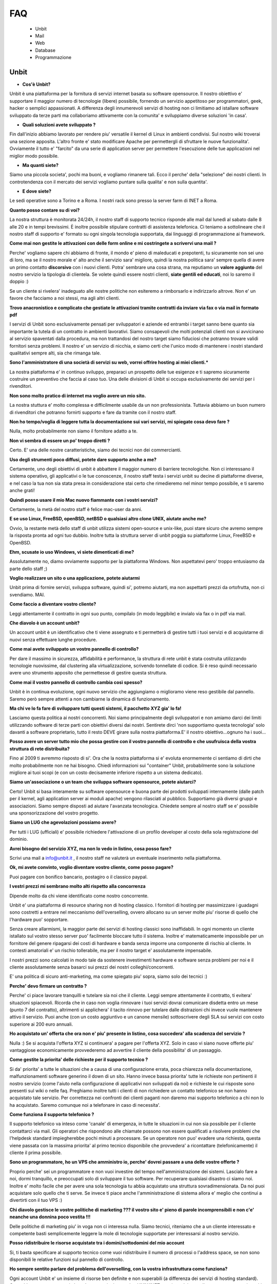 ---
FAQ
---

   - Unbit

   - Mail

   - Web

   - Database

   - Programmazione 

Unbit
*****

- **Cos'è Unbit?**

Unbit è una piattaforma per la fornitura di servizi internet basata su software opensource. Il nostro obiettivo e' supportare il maggior numero di tecnologie (libere) possibile, fornendo un servizio appetitoso per programmatori, geek, hacker o semplici appassionati. A differenza degli innumerevoli servizi di hosting non ci limitiamo ad istallare software sviluppato da terze parti ma collaboriamo attivamente con la comunita' e sviluppiamo diverse soluzioni 'in casa'.

- **Quali soluzioni avete sviluppato ?**

Fin dall'inizio abbiamo lavorato per rendere piu' versatile il kernel di Linux in ambienti condivisi. Sul nostro wiki troverai una sezione apposita. L'altro fronte e' stato modificare Apache per permettergli di sfruttare le nuove funzionalita'. Ovviamente il tutto e' "farcito" da una serie di application server per permettere l'esecuzione delle tue applicazioni nel miglior modo possibile.

- **Ma quanti siete?**

Siamo una piccola societa', pochi ma buoni, e vogliamo rimanere tali. Ecco il perche' della "selezione" dei nostri clienti. In controtendenza con il mercato dei servizi vogliamo puntare sulla qualita' e non sulla quantita'.

- **E dove siete?**

Le sedi operative sono a Torino e a Roma. I nostri rack sono presso la server farm di INET a Roma.

**Quanto posso contare su di voi?**

La nostra struttura è monitorata 24/24h, il nostro staff di supporto tecnico risponde alle mail dal lunedì al sabato dalle 8 alle 20 e in tempi brevissimi. È inoltre possibile stipulare contratti di assistenza telefonica. Ci teniamo a sottolineare che il nostro staff di supporto e' formato su ogni singola tecnologia supportata, dai linguaggi di programmazione ai framework.

**Come mai non gestite le attivazioni con delle form online e mi costringete a scrivervi una mail ?**

Perche' vogliamo sapere chi abbiamo di fronte, il mondo e' pieno di maleducati e prepotenti, tu sicuramente non sei uno di loro, ma se il nostro morale e' alto anche il servizio sara' migliore, quindi la nostra politica sara' sempre quella di avere un primo contatto **discorsivo** con i nuovi clienti. Potra' sembrare una cosa strana, ma reputiamo un **valore aggiunto** del nostro servizio la tipologia di clientela. Se volete quindi essere nostri clienti, **siate gentili ed educati**, noi lo saremo il doppio :)

Se un cliente si rivelera' inadeguato alle nostre politiche non esiteremo a rimborsarlo e indirizzarlo altrove. Non e' un favore che facciamo a noi stessi, ma agli altri clienti.

**Trovo anacronistico e complicato che gestiate le attivazioni tramite contratti da inviare via fax o via mail in formato pdf**

I servizi di Unbit sono esclusivamente pensati per sviluppatori e aziende ed entrambi i target sanno bene quanto sia importante la tutela di un contratto in ambienti lavorativi. Siamo consapevoli che molti potenziali clienti non si avvicinano al servizio spaventati dalla procedura, ma non trattandosi del nostro target siamo fiduciosi che potranno trovare validi fornitori senza problemi. Il nostro e' un servizio di nicchia, e siamo certi che l'unico modo di mantenere i nostri standard qualitativi sempre alti, sia che rimanga tale.

**Sono l'amministratore di una società di servizi su web, vorrei offrire hosting ai miei clienti.***

La nostra piattaforma e' in continuo sviluppo, preparaci un prospetto delle tue esigenze e ti sapremo sicuramente costruire un preventivo che faccia al caso tuo. Una delle divisioni di Unbit si occupa esclusivamente dei servizi per i rivenditori.

**Non sono molto pratico di internet ma voglio avere un mio sito.**

La nostra stuttura e' molto complessa e difficilmente usabile da un non professionista. Tuttavia abbiamo un buon numero di rivenditori che potranno fornirti supporto e fare da tramite con il nostro staff.

**Non ho tempo/voglia di leggere tutta la documentazione sui vari servizi, mi spiegate cosa devo fare ?**

Nulla, molto probabilmente non siamo il fornitore adatto a te.

**Non vi sembra di essere un po' troppo diretti ?**

Certo. E' una delle nostre caratteristiche, siamo dei tecnici non dei commercianti.

**Uso degli strumenti poco diffusi, potete dare supporto anche a me?**

Certamente, uno degli obiettivi di unbit è abbattere il maggior numero di barriere tecnologiche. Non ci interessano il sistema operativo, gli applicativi o le tue conoscenze, il nostro staff testa i servizi unbit su decine di piattaforme diverse, e nel caso la tua non sia stata presa in considerazione stai certo che rimedieremo nel minor tempo possibile, e ti saremo anche grati!

**Quindi posso usare il mio Mac nuovo fiammante con i vostri servizi?**

Certamente, la metà del nostro staff è felice mac-user da anni.

**E se uso Linux, FreeBSD, openBSD, netBSD o qualsiasi altro clone UNIX, aiutate anche me?**

Ovvio, la restante metà dello staff di unbit utilizza sistemi open-source e unix-like, puoi stare sicuro che avremo sempre la risposta pronta ad ogni tuo dubbio. Inoltre tutta la struttura server di unbit poggia su piattaforme Linux, FreeBSD e OpenBSD.

**Ehm, scusate io uso Windows, vi siete dimenticati di me?**

Assolutamente no, diamo ovviamente supporto per la piattaforma Windows. Non aspettatevi pero' troppo entusiasmo da parte dello staff ;)

**Voglio realizzare un sito o una applicazione, potete aiutarmi**

Unbit prima di fornire servizi, sviluppa software, quindi si', potremo aiutarti, ma non aspettarti prezzi da ortofrutta, non ci svendiamo. MAI.

**Come faccio a diventare vostro cliente?**

Leggi attentamente il contratto in ogni suo punto, compilalo (in modo leggibile) e invialo via fax o in pdf via mail.

**Che diavolo è un account unbit?**

Un account unbit è un identificativo che ti viene assegnato e ti permetterà di gestire tutti i tuoi servizi e di acquistarne di nuovi senza effettuare lunghe procedure.

**Come mai avete sviluppato un vostro pannello di controllo?**

Per dare il massimo in sicurezza, affidabilità e performance, la struttura di rete unbit è stata costruita utilizzando tecnologie nuovissime, dal clustering alla virtualizzazione, scrivendo tonnellate di codice. Si è reso quindi necessario avere uno strumento apposito che permettesse di gestire questa struttura.

**Come mai il vostro pannello di controllo cambia così spesso?**

Unbit è in continua evoluzione, ogni nuovo servizio che aggiungiamo o miglioramo viene reso gestibile dal pannello. Saremo però sempre attenti a non cambiarne la dinamica di funzionamento.

**Ma chi ve lo fa fare di sviluppare tutti questi sistemi, il pacchetto XYZ gia' lo fa!**

Lasciamo questa politica ai nostri concorrenti. Noi siamo principalmente degli sviluppatori e non amiamo darci dei limiti utilizzando software di terze parti con obiettivi diversi dai nostri. Sentirete dirci 'non supportiamo questa tecnologia' solo davanti a software proprietario, tutto il resto DEVE girare sulla nostra piattaforma.E' il nostro obiettivo...ognuno ha i suoi...

**Posso avere un server tutto mio che possa gestire con il vostro pannello di controllo e che usufruisca della vostra struttura di rete distribuita?**

Fino al 2009 ti avremmo risposto di si'. Ora che la nostra piattaforma si e' evoluta enormemente ci sentiamo di dirti che molto probabilmente non ne hai bisogno. Chiedi informazioni sui "container" Unbit, probabilmente sono la soluzione migliore ai tuoi scopi (e con un costo decisamente inferiore rispetto a un sistema dedicato).

**Siamo un'associazione o un team che sviluppa software opensource, potete aiutarci?**

Certo! Unbit si basa interamente su software opensource e buona parte dei prodotti sviluppati internamente (dalle patch per il kernel, agli application server ai moduli apache) vengono rilasciati al pubblico. Supportiamo già diversi gruppi e associazioni. Siamo sempre disposti ad aiutare l'avanzata tecnologica. Chiedete sempre al nostro staff se e' possibile una sponsorizzazione del vostro progetto.

**Siamo un LUG che agevolazioni possiamo avere?**

Per tutti i LUG (ufficiali) e' possibile richiedere l'attivazione di un profilo developer al costo della sola registrazione del dominio.

**Avrei bisogno del servizio XYZ, ma non lo vedo in listino, cosa posso fare?**

Scrivi una mail a info@unbit.it , il nostro staff ne valuterà un eventuale inserimento nella piattaforma.

**Ok, mi avete convinto, voglio diventare vostro cliente, come posso pagare?**

Puoi pagare con bonifico bancario, postagiro o il classico paypal.

**I vestri prezzi mi sembrano molto alti rispetto alla concorrenza**

Dipende molto da chi viene identificato come nostro concorrente.

Unbit e' una piattaforma di resource sharing non di hosting classico. I fornitori di hosting per massimizzare i guadagni sono costretti a entrare nel meccanismo dell'overselling, ovvero allocano su un server molte piu' risorse di quello che l'hardware puo' sopportare.

Senza creare allarmismi, la maggior parte dei servizi di hosting classici sono inaffidabili. In ogni momento un cliente istallato sul vostro stesso server puo' facilmente bloccare tutto il sistema. Inoltre e' matematicamente impossibile per un fornitore del genere ripagarsi dei costi di hardware e banda senza imporre una componente di rischio al cliente. In contesti amatoriali e' un rischio tollerabile, ma per il nostro target e' assolutamente impensabile.

I nostri prezzi sono calcolati in modo tale da sostenere investimenti hardware e software senza problemi per noi e il cliente assolutamente senza basarci sui prezzi dei nostri colleghi/concorrenti.

E' una politica di sicuro anti-marketing, ma come spiegato piu' sopra, siamo solo dei tecnici :)

**Perche' devo firmare un contratto ?**

Perche' ci piace lavorare tranquilli e tutelare sia noi che il cliente. Leggi sempre attentamente il contratto, ti evitera' situazioni spiacevoli. Ricorda che in caso non voglia rinnovare i tuoi servizi dovrai comunicare disdetta entro un mese (punto 7 del contratto), altrimenti si applichera' il tacito rinnovo per tutelare dalle distrazioni chi invece vuole mantenere attivo il servizio. Puoi anche (con un costo aggiuntivo e un canone mensile) sottoscrivere degli SLA sui servizi con costo superiore ai 200 euro annuali.

**Ho acquistato un' offerta che ora non e' piu' presente in listino, cosa succedera' alla scadenza del servizio ?**

Nulla :) Se si acquista l'offerta XYZ si continuera' a pagare per l'offerta XYZ. Solo in caso vi siano nuove offerte piu' vantaggiose economicamente provvederemo ad avvertire il cliente della possibilita' di un passaggio.

**Come gestite la priorita' delle richieste per il supporto tecnico ?**

Si da' priorita' a tutte le situazioni che a causa di una configurazione errata, poca chiarezza nella documentazione, malfunzionamenti software generino il down di un sito. Hanno invece bassa priorita' tutte le richieste non pertinenti il nostro servizio (come l'aiuto nella configurazione di applicativi non sviluppati da noi) e richieste le cui risposte sono presenti sul wiki o nelle faq. Preghiamo inoltre tutti i clienti di non richiedere un contatto telefonico se non hanno acquistato tale servizio. Per correttezza nei confronti dei clienti paganti non daremo mai supporto telefonico a chi non lo ha acquistato. Saremo comunque noi a telefonare in caso di necessita'.

**Come funziona il supporto telefonico ?**

Il supporto telefonico va inteso come 'canale' di emergenza, in tutte le situazioni in cui non sia possibile per il cliente contattarci via mail. Gli operatori che rispondono alle chiamate possono non essere qualificati a risolvere problemi che l'helpdesk standard impiegherebbe pochi minuti a processare. Se un operatore non puo' evadere una richiesta, questa viene passata con la massima priorita' al primo tecnico disponibile che provvedera' a ricontattare (telefonicamente) il cliente il prima possibile.

**Sono un programmatore, ho un VPS che amministro io, perche' dovrei passare a una delle vostre offerte ?**

Proprio perche' sei un programmatore e non vuoi investire del tempo nell'amministrazione dei sistemi. Lascialo fare a noi, dormi tranquillo, e preoccupati solo di sviluppare il tuo software. Per recuperare qualsiasi disastro ci siamo noi. Inoltre e' molto facile che per avere una sola tecnologia tu abbia acquistato una struttura sovradimensionata. Da noi puoi acquistare solo quello che ti serve. Se invece ti piace anche l'amministrazione di sistema allora e' meglio che continui a divertirti con il tuo VPS :)

**Chi diavolo gestisce le vostre politiche di marketing ??? il vostro sito e' pieno di parole incomprensibili e non c'e' neanche una donnina poco vestita !!!**

Delle politiche di marketing piu' in voga non ci interessa nulla. Siamo tecnici, riteniamo che a un cliente interessato e competente basti semplicemente leggere la mole di tecnologie supportate per interessarsi al nostro servizio.

**Posso ridistribuire le risorse acquistate tra i domini/sottodomini del mio account**

Si, ti basta specificare al supporto tecnico come vuoi ridistribuire il numero di processi o l'address space, se non sono disponibili le relative funzioni sul pannello di controllo.

**Ho sempre sentito parlare del problema dell'overselling, con la vostra infrastruttura come funziona?**

Ogni account Unbit e' un insieme di risorse ben definite e non superabili (a differenza dei servizi di hosting standard). Cpu,address space,processi, thread, connessioni su socket UNIX/INET, gestione dei segnali, ecc. ecc. sono tutti gestiti accuratamente per ogni account e a livello kernel.Il nostro staff inoltre consulta sempre i sistemisti prima di allocare risorse per verificare che l'hardware sottostante non venga sovraccaricato. Per quanto riguarda la banda, non e' ovviamente possibile procedere nello stesso modo pertanto si effettua un monitoraggio costante per bloccare sul nascere ogni sovraccarico e garantire ai clienti che hanno acquistato banda garantita, il servizio.

**Stavo testando le performance del mio sito facendo diverse connessioni, e all'improvviso non riesco piu' a collegarmi**

Se vuoi avere dei dati attendibili consulta il nostro staff, effettuare molte connessioni concorrenti in brevi lassi di tempo non e' altro che un DOS/DDOS e il nostro firewall blocchera' gli ip per tanti minuti quante erano le connessioni concorrenti effettuate. Il meccanismo e' molto complesso poiche' deve evitare ad ogni costo i falsi positivi. Se proprio vuoi fare dei test evita di superare le 40 connessioni concorrenti dallo stesso ip.



Mail
****

**Quale è il server POP3/IMAP per poter scaricare la posta sul mio client preferito?**

L'indirizzo del server POP3/IMAP4 è mail.unbit.it. Ricorda di abilitare sempre l'ssl per usufruire del servizio.

**Cos'è l'SSL?**

L'SSL (Secure Socket Layer) è un protocollo che permette di crittografare il traffico di rete tra due computer. Abilitando l'SSL il tuo client potrà scaricare la posta dai server unbit in totale sicurezza.

**Quale è il server SMTP per poter inviare la posta dal mio client preferito?**

L'indirizzo del server SMTP è quello che ti viene indicato dal provider che ti fornisce la connessione a Internet. In alternativa puoi richiederci l'attivazione del servizio SMTP AUTH.

**Ricevo un sacco di mail con Subject ===SPAM=== che diavolo succede?**

Puoi stare tranquillo, è solo il nostro servizio antispam che ha riconosciuto una mail come spam e l'ha marchiata.

**Posso disabilitare l'antispam?**

Certamente, dal panello di controllo clicca sul nome della mailbox in questione e accederai alle sue impostazioni.

**Che differenza c'è tra una mailbox e un indirizzo?**

Ogni indirizzo email deve avere una destinazione che può essere una directory su un disco o un altro indirizzo. Una mailbox non è altro che una directory in cui salvare le proprie mail. Quando si scarica la posta non si fa altro che leggere il contenuto della propria mailbox. Ovviamente diversi indirizzi possono salvare all'interno della stessa mailbox.

**Posso disabilitare il servizio antivirus?**

Sarebbe meglio di no, ma ovviamente puoi accedere dal pannello di controllo alle preferenze della tua mailbox e disattivarlo da lì.

**Uno scocciatore continua a scrivermi mail indesiderate, come posso fermarlo?**

Non c'è problema, Unbit ti puòtutelare anche dagli socciatori. Ogni mailbox ha a disposizione una "blacklist". Inserisci l'indirizzo email del tuo nemico nel campo "blacklist" delle preferenze della tua mailbox. Questo ti risolverà il problema... ovviamente fino all'arrivo di un nuovo scocciatore.

**Posso salvare le mail inviate a un indirizzo in più mailbox?**

Certo, puoi configurare i tuoi indirizzi in decine di modalità diverse dal pannello di controllo unbit.

**Come posso configurare un autoresponder?**

E' una delle tecnologie (se cosi' si puo' chiamare) che piu' odiamo in assoluto (e come noi molti altri), soprattutto per il cattivo uso che ne fanno gli utenti violando anche le norme piu' banali della netiquette. Se vuoi puoi sviluppare un tuo autorespnder utilizzando il **gateway mail2webapp** ma non forniremo alcun supporto.



Web
***

**Quali domini posso registrare?**

Tutti i principali e tutti quelli geografici per cui non sono richiesti particolari requisiti, scrivi sempre a info@unbit.it per sapere se possiamo registrare una determinata estensione.

**Cos'è un redirect?**

Attivando un redirect puoi reindirizzare le richieste del tuo dominio a un altro sito. È molto utile in caso tu abbia uno stesso dominio con diverse estensioni ma con gli stessi contenuti.

**Quale è il percorso assoluto del mio dominio nel filesystem?**

Ogni account unbit ha i suoi file nella directory /accounts/<nomeaccount>. La radice di ogni sito è sotto /accounts/nomeaccount/www/nomedominio. Nelle tue applicazioni puoi usare il path virtuale /proc/unbit che punta sempre alla home dell'account.

**Dove è finito il www davanti al mio sito?**

È la domanda che ci viene fatta più spesso. è tutto normale, le richieste a www.nomedominio vengono reindirizzate direttamente al nome del dominio. Usare il www è una convenzione, lo staff di unbit ha reputato che fosse meglio avere nomi più corti mantenendo comunque la compatibilità con il classico www, tuttavia i gusti non si discutono, se vuoi che il www davanti al nome del dominio non sparisca in automatico puoi abilitare il checkbox **www** sul pannello di controllo nella sezione gestione domini.

**Cos'è un proxy?**

Di norma ogni richiesta a un server web viene mappata su un file sul disco rigido. Attivando le funzionalità di proxy il tuo dominio può visualizzare file presi da un altro sito e non dal disco rigido su cui risiedono i tuoi files. Grazie alla funzionalita' proxy e' possibile associare applicativi come Zope o Tomcat al proprio dominio.

**Che linguaggi di programmazione posso usare con unbit?**

Tantissimi, Unbit strizza l'occhio ai programmatori offrendogli decine di linguaggi e librerie. La maggior parte sono disponibili all'interno della directory /opt/unbit di ogni server, in alternativa puoi scaricare dei pacchetti da copiare in home da http://packages.unbit.it

**Ho bisogno di altro spazio per il mio sito, cosa posso fare?**

Oltre alle offerte base, Unbit offre una serie di plugin, tra cui spazio disco aggiuntivo. Verifica sul listino se trovi il plugin che fa per te oppure scrivi a info@unbit.it .

**Quanta banda potete garantirmi? E che limiti di traffico ci sono?**

A partire dall'offerta Developer High End, viene garantito un minimo di banda (64Kbit/s) che aumenta di paro passo alla fascia di servizio. Tutte le offerte inferiori (o quelle per cui non e' stato acquistato il minimo garantito) sono soggette a monitoraggio continuo.

In caso la media del traffico generato in 24 ore superi i 64Kbit/s (ovviamente se non si e' acquistato un minimo garantito) di banda lo staff viene notificato e se la situazione si ripete in maniera costante, provvedera' a contattare il cliente.

In caso invece l'utente superi il megabit viene attivato lo shaping automatico in base all'effettivo utilizzo di banda dell'infrastruttura unbit. Lo shaping automatico molto spesso non viene notato dal cliente poiche' la nostra banda e' per la maggior parte inutilizzata. Se per caso dovessi notare pesanti rallentamenti su un dominio e' molto probabile che tu sia in shaping. Contatta lo staff per eventualmente bloccare gli indirizzi ip che generano traffico non desiderato. Ti preghiamo di prestare sempre attenzione alla banda dagli appositi grafici sul pannello di controllo. Non imporremo mai limiti di traffico specifici, troviamo che sia piu' corretto non bloccare il lavoro di un cliente che sta avendo successo.

Acquistare banda minima garantita e' un modo per evitare che lo shaping automatico rovini il proprio lavoro, inoltre per ogni 128Kbit/s di banda garantita viene alzato il limite per l'attivazione dello shaping automatico.

**Ho bisogno di piu' banda garantita, cosa posso fare?**

Scarica il listino plugin dalla sezione documenti, troverai i prezzi per vari tagli di banda garantita. L'assegnazione di banda dedicata include tariffazione mensile e SLA.

**Farete un backup del mio sito?**

Del sito, dei database, delle mail (nei limiti consentiti dalla legge), delle configurazioni e di tutto quello che concerne un account. Il backup dei database viene effettuato ogni notte e ruotato ogni mese (quindi avrai sempre 30 backup a disposizione). Per tutti gli altri servizi il backup e' settimanale e incrementale. Se perdi un file o corrompi il database e' tuo diritto chiederci i dati, ma dovremo valutare di volta in volta se sara' necessaria una spesa per il ripristino o meno. La fornitura dei backup dei database e' invece sempre gratuita e praticamente immediata.

**Quale è l'indirizzo del server ftp in cui uploadare i miei file?**

Semplice, aggiungi ftp. davanti al nome del tuo dominio. Se possibile pero' usa ssh/sftp per trasferire i tuoi dati, oltre che piu' sicuro e anche piu' versatile. Puoi anche (se il tuo client ftp lo supporta) usare lo standard FTPS.

**Ho attivato dal pannello di controllo un account ftp per un mio amico e ho settato la sua home in una sottodirectory. Posso stare tranquillo che non sbirci i miei file?**

Assolutamente. Ogni account ftp è chrooted, quindi non può risalire a un livello superiore. (questo ovviamente non vale per ssh/sftp)

**Posso cambiare la directory in cui risiedono i file del mio sito?**

Certamente, dal pannello di controllo cerca l'opzione "docroot".



Database
********

**Quali database posso usare?**

In base alla tipologia di contratto puoi utilizzare sqlite, mysql, postgresql e firebird, sia condivisi (minori performance e versatilita' ma costo ridotto) sia come applicazioni dedicate (massima versatilita' e performance, costo superiore).

**Quali database NoSQL posso usare?**

I database NoSQL possono solo essere eseguiti nel proprio account (quindi come servizi dedicati). Attualmente (settembre 2011) sono supportati (nel senso che lo staff puo' darvi una mano nell'istallazione/configurazione) Redis, MongoDB e CouchDB.

**Come posso attivare un database?**

Scrivendo a info@unbit.it , in brevissimo tempo ti saranno inviati i dati per l'accesso.

**Posso collegarmi al mio database da remoto?**

Per motivi di sicurezza i firewall unbit bloccano le connessioni in entrata ai nostri database server. Puoi richiedere, con un costo aggiuntivo, l'attivazione di un server mysql/postgresql cluster, anche se probabilmente usare un tunnel ssh e' la soluzione migliore e piu' sicura.

**Come gestisco il mio database via web ?**

Vengono forniti phpmyadmin (tramite HTTPS) e phppgadmin in HTTPS. Puoi ovviamente installare il manager che preferisci nel tuo spazio.

**Posso attivare da solo diversi utenti mysql?**

Per motivi di sicurezza no. Il nostro supporto tecnico sarà sempre celere nell'attivare servizi richiesti via mail. Puoi comunque prendere in considerazione l'acquisto delle risorse necessarie all'esecuzione di un server mysql dedicato.

**Posso collegarmi a database server esterni?**

Le uniche porte in uscita aperte sui webserver sono la 80 la 443, quelle relative al protocollo XMPP/Jabber e quelle assegnate tramite il PerProcessFirewall. Se non hai acquistato un PerProcessFirewall per la tua applicazione (e la relativa banda necessaria al trasferimento dei dati) non puoi utilizzare database server esterni.

Strumenti per i programmatori
*****************************

**Quali software rcs posso utilizzare sui server unbit?**

Praticamente tutti quelli opensource piu' diffusi: subversion,mercurial,bazaar,git e molti altri. Ti consigliamo di eseguirli sempre (per la parte di commit/push) via ssh. Sebbene subversion sia eseguibile anche via http (a pagamento) e' una componente del nostro parco software che vogliamo rimuovere in quanto non in linea con le linee guida stabilite (viene usato mod_svn di apache). Consideriamo di rimuovere il supporto a mod_svn entro il 2013.

**Quali browser di sorgenti via web posso utilizzare?**

Attualmente supportiamo trac e viewvc, ma puoi istallare quello che preferisci se e' basato su tecnologie standard.

**Come posso riavviare i processi in esecuzione sul mio account?**

Tramite la sezione Processi del pannello di controllo potrai gestire tutti i processi in esecuzione e visualizzarne le informazioni utili al debug.

**Come devo impostare il mio applicativo per inviare mail ?**

Sull'interfaccia di loopback ('localhost') di ogni nostro webserver sulla porta 25 e' in ascolto un servizio smtp che puoi utilizzare liberamente per l'invio di email. Attenzione se riceviamo notifica che il tuo account sta generando spam saremo costretti a chiudere l'accesso al server smtp. Evita (ove possibile) di usare 'sendmail' per inviare email. Il suo avvio richiede fino a 3 processi che e' opportuno conservare. La funzione mail() di php richiama sendmail quindi serviti di classi come phpmailer o imposta il tuo applicativo per usare il server smtp. ATTENZIONE smtp.unbit.it non e' utilizzabile dalle applicazioni web.

**Perche' per la mia applicazione Ruby On Rails devo acquistare piu' address space ?**

Rails purtroppo e' un divoratore di risorse e nel corso degli anni la situazione e' peggiorata esponenzialmente. Attualmente la quantita' di address space consigliata e' 96 Megabytes per processo. La base dei nostri pacchetti e' 64 Megabytes quindi se intendi eseguire applicazioni Rails e' opportuno scegliere una offerta specifica o effettuare un upgrade.

**E consigliabile utilizzare tecniche di caching per il mio sito ?**

Tendenzialmente no. Alcune si basano sul salvare su disco l'output degli script e se implementate correttamente possono essere molto efficienti. Molte pero' di quelle disponibili commettono errori implementativi che su un ambiente fortemente blindato come il nostro creano solo problemi. Altre si basano sull'utilizzo di aree di memoria condivise che quindi vanno a influire sull'address space di un processo rischiando di bloccarlo. Inoltre una buona piattaforma di caching non dovrebbe mai far entrare in gioco la propria applicazione ma sfruttare al massimo il sistema operativo o il webserver evitando di interessare i propri processi.

La piattaforma Unbit fornisce diverse soluzioni per il caching, alcune basate su filesystem altre su cache server (memcached, redis). Tutte pero' non sottraggono risorse ai processi utente, quindi disabilita qualsiasi sistema di caching possa usare la tua applicazione (a meno che non sia basato su generazione asincrona di file statici come Rails) e contatta lo staff per sapere quale e' la soluzione migliore per il tuo caso. 
